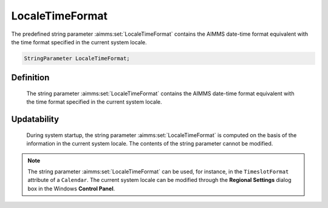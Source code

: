 .. aimms:set:: LocaleTimeFormat

.. _LocaleTimeFormat:

LocaleTimeFormat
================

The predefined string parameter :aimms:set:`LocaleTimeFormat` contains the AIMMS
date-time format equivalent with the time format specified in the
current system locale.

.. code-block:: aimms

        StringParameter LocaleTimeFormat;

Definition
----------

    The string parameter :aimms:set:`LocaleTimeFormat` contains the AIMMS date-time
    format equivalent with the time format specified in the current system
    locale.

Updatability
------------

    During system startup, the string parameter :aimms:set:`LocaleTimeFormat` is
    computed on the basis of the information in the current system locale.
    The contents of the string parameter cannot be modified.

.. note::

    The string parameter :aimms:set:`LocaleTimeFormat` can be used, for instance, in
    the ``TimeslotFormat`` attribute of a ``Calendar``. The current system
    locale can be modified through the **Regional Settings** dialog box in
    the Windows **Control Panel**.

.. seealso::

    The string parameters :aimms:set:`LocaleLongDateFormat`, :aimms:set:`LocaleShortDateFormat`. Calendars are discussed in
    full detail in Section 33.2 of the `Language Reference <https://documentation.aimms.com/_downloads/AIMMS_ref.pdf>`__, date-time formats
    in Section 33.7.
